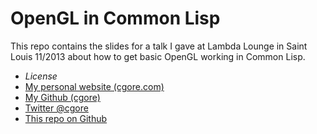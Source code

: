 * OpenGL in Common Lisp

This repo contains the slides for a talk I gave at Lambda Lounge in Saint Louis
11/2013 about how to get basic OpenGL working in Common Lisp.

+ [[LICENSE][License]]
+ [[http://cgore.com][My personal website (cgore.com)]]
+ [[https://github.com/cgore][My Github (cgore)]]
+ [[http://twitter.com/cgore][Twitter @cgore]]
+ [[https://github.com/cgore/2013-11-07-opengl-lisp-talk][This repo on Github]]
